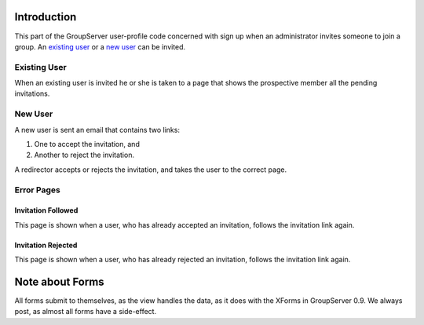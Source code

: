 Introduction
============

This part of the GroupServer user-profile code concerned with sign up 
when an administrator invites someone to join a group. An `existing user`_
or a `new user`_ can be invited.

Existing User
-------------

When an existing user is invited he or she is taken to a page that
shows the prospective member all the pending invitations.

New User
--------

A new user is sent an email that contains two links:

#. One to accept the invitation, and
#. Another to reject the invitation.

A redirector accepts or rejects the invitation, and takes the user to
the correct page.

Error Pages
-----------

Invitation Followed
~~~~~~~~~~~~~~~~~~~

This page is shown when a user, who has already accepted an invitation,
follows the invitation link again.

Invitation Rejected
~~~~~~~~~~~~~~~~~~~

This page is shown when a user, who has already rejected an invitation,
follows the invitation link again.

Note about Forms
================
All forms submit to themselves, as the view handles the data, as it does
with the XForms in GroupServer 0.9. We always post, as almost all forms
have a side-effect.

